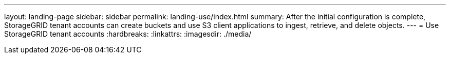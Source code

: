 ---
layout: landing-page
sidebar: sidebar
permalink: landing-use/index.html
summary: After the initial configuration is complete, StorageGRID tenant accounts can create buckets and use S3 client applications to ingest, retrieve, and delete objects.
---
= Use StorageGRID tenant accounts
:hardbreaks:
:linkattrs:
:imagesdir: ./media/